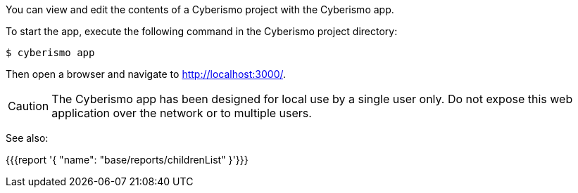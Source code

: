 You can view and edit the contents of a Cyberismo project with the Cyberismo app. 

To start the app, execute the following command in the Cyberismo project directory:

[source,console]
----
$ cyberismo app
----

Then open a browser and navigate to http://localhost:3000/.

CAUTION:  The Cyberismo app has been designed for local use by a single user only. Do not expose this web application over the network or to multiple users.

See also:

{{{report '{
    "name": "base/reports/childrenList"
}'}}}
